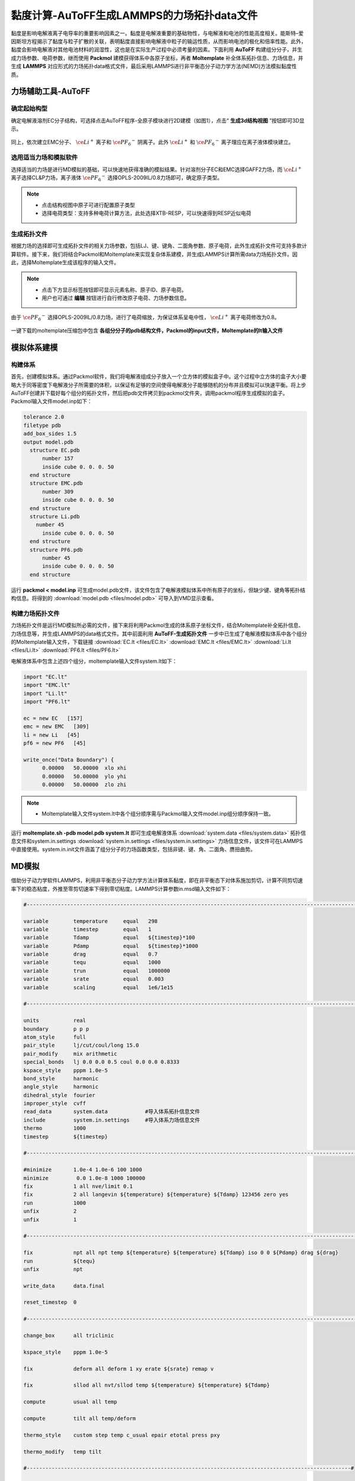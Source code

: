 .. _viscosity-lammps:

黏度计算-AuToFF生成LAMMPS的力场拓扑data文件
================================================

黏度是影响电解液离子电导率的重要影响因素之一。黏度是电解液重要的基础物性，与电解液和电池的性能高度相关。能斯特–爱因斯坦方程揭示了黏度与粒子扩散的关联，表明黏度直接影响电解液中粒子的输运性质，从而影响电池的极化和倍率性能。此外，黏度会影响电解液对其他电池材料的润湿性，这也是在实际生产过程中必须考量的因素。下面利用 **AuToFF** 构建组分分子，并生成力场参数、电荷参数，继而使用 **Packmol** 建模获得体系中各原子坐标，再者 **Moltemplate** 补全体系拓扑信息、力场信息，并生成 **LAMMPS** 对应形式的力场拓扑data格式文件，最后采用LAMMPS进行非平衡态分子动力学方法(NEMD)方法模拟黏度性质。


力场辅助工具-AuToFF
-------------------------------------------------------

确定起始构型
########################################################

确定电解液溶剂EC分子结构，可选择点击AuToFF程序-全原子模块进行2D建模（如图1），点击“ **生成3d结构视图** ”按钮即可3D显示。

.. figure:: image/viscosity-lammps/创建EC分子结构.png
    :align: center
.. centered:: 图3.5.1  创建EC分子结构

同上，依次建立EMC分子、 :math:`\ce{Li^+}` 离子和 :math:`\ce{{PF_6}^-}` 阴离子。此外 :math:`\ce{Li^+}` 和 :math:`\ce{{PF_6}^-}` 离子理应在离子液体模块建立。


选用适当力场和模拟软件
########################################################

选择适当的力场是进行MD模拟的基础，可以快速地获得准确的模拟结果。针对溶剂分子EC和EMC选择GAFF2力场，而 :math:`\ce{Li^+}` 离子选择CL&P力场，离子液体 :math:`\ce{{PF_6}^-}` 选择OPLS-2009IL/0.8力场即可，确定原子类型。

.. figure:: image/viscosity-lammps/根据力场选择原子类型.png
    :align: center
.. centered:: 图3.5.2  根据力场选择原子类型

.. note:: 

  * 点击结构视图中原子可进行配置原子类型
  * 选择电荷类型：支持多种电荷计算方法，此处选择XTB-RESP，可以快速得到RESP近似电荷

生成拓扑文件
########################################################

根据力场的选择即可生成拓扑文件的相关力场参数，包括LJ、键、键角、二面角参数、原子电荷，此外生成拓扑文件可支持多款计算软件。接下来，我们将结合Packmol和Moltemplate来实现复杂体系建模，并生成LAMMPS计算所需data力场拓扑文件。因此，选择Moltemplate生成该程序的输入文件。

.. figure:: image/viscosity-lammps/生成拓扑文件.png
    :align: center
.. centered:: 图3.5.3  生成拓扑文件

.. note:: 

  * 点击下方显示标签按钮即可显示元素名称、原子ID、原子电荷。
  * 用户也可通过 **编辑** 按钮进行自行修改原子电荷、力场参数信息。

由于 :math:`\ce{{PF_6}^-}` 选择OPLS-2009IL/0.8力场，进行了电荷缩放，为保证体系呈电中性， :math:`\ce{Li^+}` 离子电荷修改为0.8。

.. figure:: image/viscosity-lammps/锂离子电荷修改.png
    :align: center
.. centered:: 图3.5.4  锂离子电荷修改

一键下载的moltemplate压缩包中包含 **各组分分子的pdb结构文件，Packmol的input文件，Moltemplate的lt输入文件**

模拟体系建模
-------------------------------------------------------
构建体系
########################################################

首先，创建模拟体系。通过Packmol软件，我们将电解液组成分子放入一个立方体的模拟盒子中。这个过程中立方体的盒子大小要略大于同等密度下电解液分子所需要的体积，以保证有足够的空间使得电解液分子能够随机的分布并且模拟可以快速平衡。将上步AuToFF创建并下载好每个组分的拓扑文件，然后把pdb文件拷贝到packmol文件夹，调用packmol程序生成模拟的盒子。Packmol输入文件model.inp如下：

.. code-block:: 

 tolerance 2.0
 filetype pdb
 add_box_sides 1.5
 output model.pdb
   structure EC.pdb
       number 157
       inside cube 0. 0. 0. 50
   end structure
   structure EMC.pdb
       number 309
       inside cube 0. 0. 0. 50
   end structure
   structure Li.pdb
     number 45
       inside cube 0. 0. 0. 50
   end structure
   structure PF6.pdb
       number 45
       inside cube 0. 0. 0. 50
   end structure

 

运行 **packmol < model.inp** 可生成model.pdb文件，该文件包含了电解液模拟体系中所有原子的坐标，但缺少键、键角等拓扑结构信息。将得到的 :download:`model.pdb <files/model.pdb>` 可导入到VMD显示查看。


构建力场拓扑文件
########################################################

力场拓扑文件是运行MD模拟所必需的文件，接下来将利用Packmol生成的体系原子坐标文件，结合Moltemplate补全拓扑信息、力场信息等，并生成LAMMPS的data格式文件。其中前面利用 **AuToFF-生成拓扑文件** 一步中已生成了电解液模拟体系中各个组分的Moltemplate输入文件，下载链接 :download:`EC.lt <files/EC.lt>` :download:`EMC.lt <files/EMC.lt>` :download:`Li.lt <files/Li.lt>` :download:`PF6.lt <files/PF6.lt>`

电解液体系中包含上述四个组分，moltemplate输入文件system.lt如下：

.. code-block:: 

   import "EC.lt"
   import "EMC.lt"
   import "Li.lt"
   import "PF6.lt"
   
   ec = new EC   [157]
   emc = new EMC   [309]
   li = new Li   [45]
   pf6 = new PF6   [45]
   
   write_once("Data Boundary") {
         0.00000   50.00000  xlo xhi
         0.00000   50.00000  ylo yhi
         0.00000   50.00000  zlo zhi

.. note:: 

    * Moltemplate输入文件system.lt中各个组分顺序需与Packmol输入文件model.inp组分顺序保持一致。

运行 **moltemplate.sh -pdb model.pdb system.lt** 即可生成电解液体系 :download:`system.data <files/system.data>` 拓扑信息文件和system.in.settings :download:`system.in.settings <files/system.in.settings>` 力场信息文件，该文件可在LAMMPS中直接使用。system.in.init文件涵盖了组分分子的力场函数类型，包括非键、键、角、二面角、赝扭曲势。

MD模拟
-------------------------------------------------------

借助分子动力学软件LAMMPS，利用非平衡态分子动力学方法计算体系黏度，即在非平衡态下对体系施加剪切，计算不同剪切速率下的稳态粘度，外推至零剪切速率下得到零切粘度。LAMMPS计算参数in.msd输入文件如下：

.. code-block:: 
   
  #-------------------------------------------------------------------------------------------------------------------#

  variable        temperature     equal   298
  variable        timestep        equal   1
  variable        Tdamp           equal   ${timestep}*100
  variable        Pdamp           equal   ${timestep}*1000
  variable        drag            equal   0.7
  variable        tequ            equal   1000
  variable        trun            equal   1000000
  variable        srate           equal   0.003
  variable        scaling         equal   1e6/1e15

  #-------------------------------------------------------------------------------------------------------------------#
  
  units           real
  boundary        p p p
  atom_style      full
  pair_style      lj/cut/coul/long 15.0
  pair_modify     mix arithmetic
  special_bonds   lj 0.0 0.0 0.5 coul 0.0 0.0 0.8333
  kspace_style    pppm 1.0e-5
  bond_style      harmonic
  angle_style     harmonic
  dihedral_style  fourier
  improper_style  cvff
  read_data       system.data            #导入体系拓扑信息文件
  include         system.in.settings     #导入体系力场信息文件
  thermo          1000
  timestep        ${timestep}
  
  #-------------------------------------------------------------------------------------------------------------------#
  
  #minimize       1.0e-4 1.0e-6 100 1000
  minimize         0.0 1.0e-8 1000 100000
  fix             1 all nve/limit 0.1
  fix             2 all langevin ${temperature} ${temperature} ${Tdamp} 123456 zero yes
  run             1000
  unfix           2
  unfix           1
  
  #-------------------------------------------------------------------------------------------------------------------#
  
  fix             npt all npt temp ${temperature} ${temperature} ${Tdamp} iso 0 0 ${Pdamp} drag ${drag}
  run             ${tequ}
  unfix           npt
  
  write_data      data.final
  
  reset_timestep  0
  
  #-------------------------------------------------------------------------------------------------------------------#
  
  change_box      all triclinic
  
  kspace_style    pppm 1.0e-5
  
  fix             deform all deform 1 xy erate ${srate} remap v
  
  fix             sllod all nvt/sllod temp ${temperature} ${temperature} ${Tdamp}
  
  compute         usual all temp
  
  compute         tilt all temp/deform
  
  thermo_style    custom step temp c_usual epair etotal press pxy
  
  thermo_modify   temp tilt
  
  #--------------------------------------------------------------------------------------------------------#
  
  fix             rescale all temp/rescale 1 ${temperature} ${temperature} 1.0 1.0
  
  run             10000
  unfix           rescale
  
  run             10000
  reset_timestep  0
  
  #--------------------------------------------------------------------------------------------------------#
  
  variable        visc equal -pxy/(${srate})*${scaling}
  
  fix             vave all ave/time 10 100 1000 v_visc ave running start 500000
  
  thermo_style    custom step temp press pxy v_visc f_vave
  
  thermo_modify   temp tilt
  
  run             ${trun}



MD结果分析
-------------------------------------------------------
黏度分析
########################################################

分析LAMMPS输出文件log.lammps得到黏度性质，其中LAMMPS输入文件已进行结果预处理，输出f_vave数值已进行平均处理，直接读取最后一步的数据即可，即为稳态黏度数值。此外，还模拟了不同温度下的稳态黏度，结果展示如下图：


.. figure:: image/viscosity-lammps/黏度结果.png
    :align: center
.. centered:: 图3.5.5  不同温度和剪切速率下的体系稳态粘度





